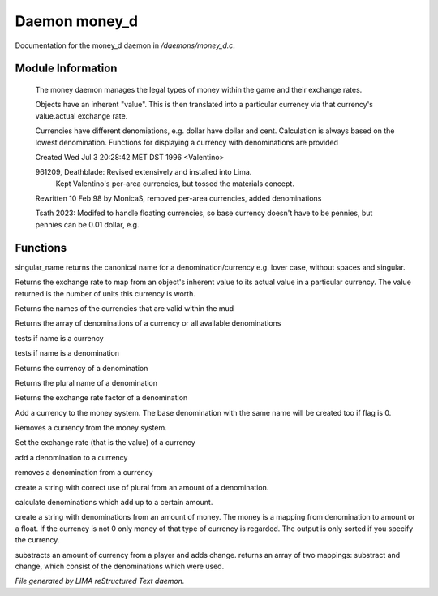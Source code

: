 ***************
Daemon money_d
***************

Documentation for the money_d daemon in */daemons/money_d.c*.

Module Information
==================

 The money daemon manages the legal types of money within the game and their
 exchange rates.

 Objects have an inherent "value".  This is then translated into a
 particular currency via that currency's value.actual exchange rate.

 Currencies have different denomiations, e.g. dollar have dollar and cent.
 Calculation is always based on the lowest denomination. Functions for
 displaying a currency with denominations are provided

 Created Wed Jul  3 20:28:42 MET DST 1996 <Valentino>

 961209, Deathblade: Revised extensively and installed into Lima.
                     Kept Valentino's per-area currencies, but tossed
                     the materials concept.

 Rewritten 10 Feb 98 by MonicaS, removed per-area currencies, added denominations

 Tsath 2023: Modifed to handle floating currencies, so base currency doesn't have
 to be pennies, but pennies can be 0.01 dollar, e.g.

Functions
=========



.. c:function:: string singular_name(string name)

singular_name returns the canonical name for a denomination/currency
e.g. lover case, without spaces and singular.



.. c:function:: nomask int query_exchange_rate(string type)

Returns the exchange rate to map from an object's inherent value to its
actual value in a particular currency.  The value returned is the number
of units this currency is worth.



.. c:function:: nomask string *query_currency_types()

Returns the names of the currencies that are valid within the mud



.. c:function:: varargs nomask string *query_denominations(string type)

Returns the array of denominations of a currency
or all available denominations



.. c:function:: nomask int is_currency(string name)

tests if name is a currency



.. c:function:: nomask int is_denomination(string name)

tests if name is a denomination



.. c:function:: nomask string query_currency(string name)

Returns the currency of a denomination



.. c:function:: nomask string query_plural(string name)

Returns the plural name of a denomination



.. c:function:: nomask float query_factor(string name)

Returns the exchange rate factor of a denomination



.. c:function:: varargs nomask void add_currency(string type, string plural, int flag)

Add a currency to the money system. The base denomination with the same
name will be created too if flag is 0.



.. c:function:: nomask void remove_currency(string type)

Removes a currency from the money system.



.. c:function:: nomask void set_exchange_rate(string type, int rate)

Set the exchange rate (that is the value) of a currency



.. c:function:: void add_denomination(string type, string name, string plural, float factor)

add a denomination to a currency



.. c:function:: void remove_denomination(string name)

removes a denomination from a currency



.. c:function:: nomask string denomination_to_string(int amount, string type)

create a string with correct use of plural from an amount of a denomination.



.. c:function:: mapping calculate_denominations(float f_amount, string currency)

calculate denominations which add up to a certain amount.



.. c:function:: varargs nomask string currency_to_string(mixed money, string currency)

create a string with denominations from an amount of money.
The money is a mapping from denomination to amount or a float.
If the currency is not 0 only money of that type of currency is regarded.
The output is only sorted if you specify the currency.



.. c:function:: mapping *handle_subtract_money(object player, float f_amount, string type)

substracts an amount of currency from a player and adds change.
returns an array of two mappings: substract and change, which
consist of the denominations which were used.


*File generated by LIMA reStructured Text daemon.*
